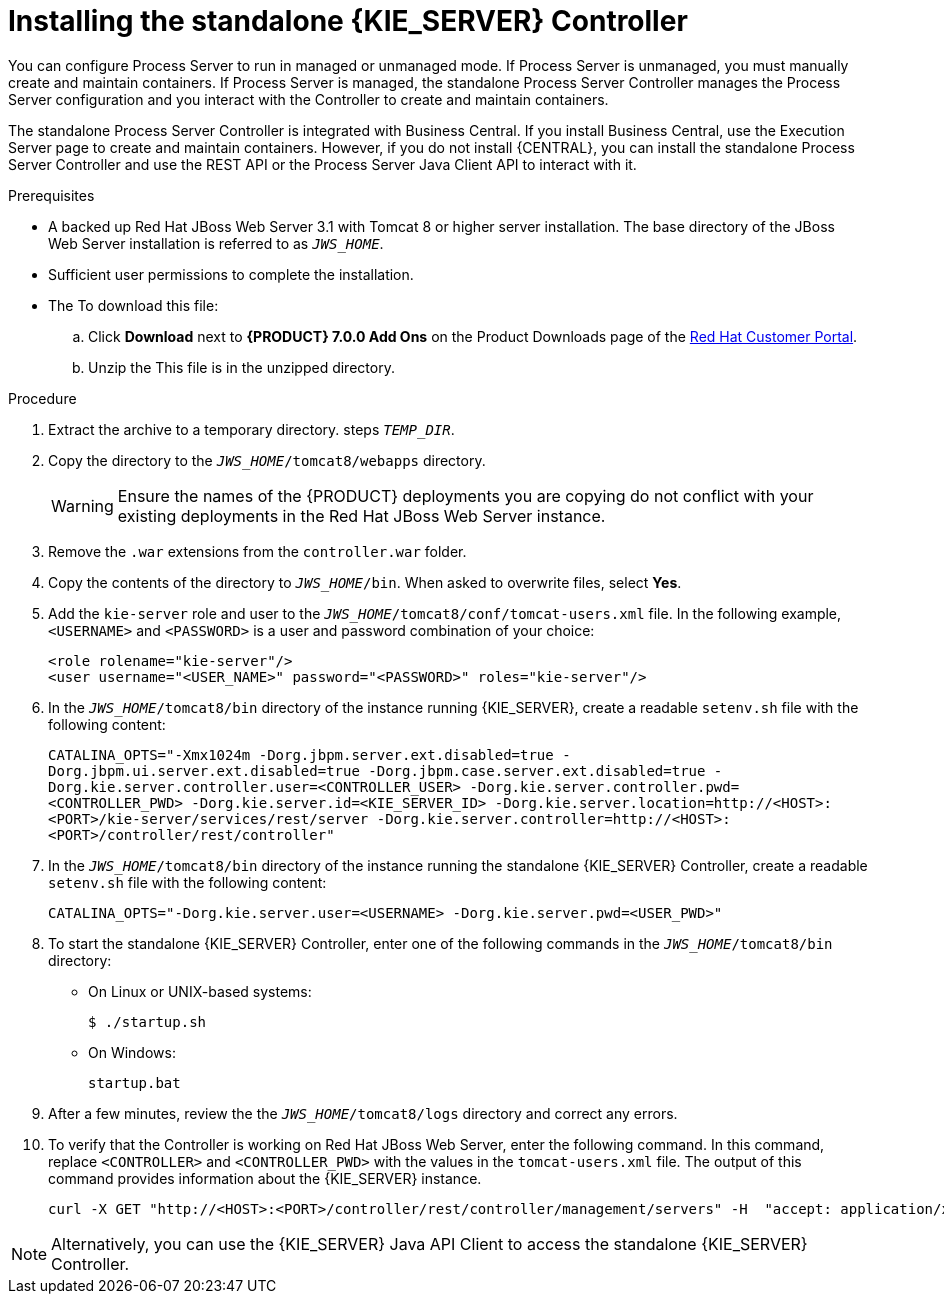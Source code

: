 [id='controller-jws-install-proc']
= Installing the standalone {KIE_SERVER} Controller

You can configure Process Server to run in managed or unmanaged mode. If Process Server is unmanaged, you must manually create and maintain containers. If Process Server is managed, the standalone Process Server Controller manages the Process Server configuration and you interact with the Controller to create and maintain containers.

The standalone Process Server Controller is integrated with Business Central. If you install Business Central, use the Execution Server page to create and maintain containers. However, if you do not install {CENTRAL}, you can install the standalone Process Server Controller and use the REST API or the Process Server Java Client API to interact with it.

.Prerequisites
* A backed up Red Hat JBoss Web Server 3.1 with Tomcat 8 or higher server installation. The base directory of the JBoss Web Server installation is referred to as `__JWS_HOME__`. 
* Sufficient user permissions to complete the installation.
* The 
ifdef::PAM[]
`rhpam-7.0-controller-jws.zip` file. 
endif::PAM[]
ifdef::DM[]
`rhdm-7.0-controller-jws.zip` file. 
endif::DM[]
To download this file:
+
--
.. Click *Download* next to *{PRODUCT} 7.0.0 Add Ons* on the Product Downloads page of the https://access.redhat.com[Red Hat Customer Portal].
.. Unzip the
ifdef::PAM[]
`rhpam-7.0.0.GA-add-ons.zip` file.  
endif::PAM[]
ifdef::DM[]
`rhdm-7.0.0.GA-add-ons.zip` file.  
endif::DM[]
This file is in the unzipped directory.
--

.Procedure
. Extract the 
ifdef::PAM[]
`rhpam-7.0-controller-jws.zip` 
endif::PAM[]
ifdef::DM[]
`rhdm-7.0-controller-jws.zip`
endif::DM[]
 archive to a temporary directory. steps `__TEMP_DIR__`.
. Copy the 
ifdef::PAM[]
`__TEMP_DIR__/rhpam-7.0-controller-jws.zip/controller.war`
endif::PAM[]
ifdef::DM[]
`__TEMP_DIR__/rhdm-7.0-controller-jws.zip/controller.war`
endif::DM[]
 directory to the `_JWS_HOME_/tomcat8/webapps` directory.
+
WARNING: Ensure the names of the {PRODUCT} deployments you are copying do not conflict with your existing deployments in the Red Hat JBoss Web Server instance.
. Remove the `.war` extensions from the `controller.war` folder.
. Copy the contents of the 
ifdef::PAM[]
`__TEMP_DIR__/rhpfam-7.0-controller-jws/SecurityPolicy/`
endif::PAM[]
ifdef::DM[]
`__TEMP_DIR__/rhdm-7.0-controller-jws/SecurityPolicy/`
endif::DM[]
 directory to `__JWS_HOME__/bin`. When asked to overwrite files, select *Yes*.
. Add the `kie-server` role and user to the `_JWS_HOME_/tomcat8/conf/tomcat-users.xml` file. In the following example,  `<USERNAME>` and `<PASSWORD>` is a user and password combination of your choice:
+
[source]
----
<role rolename="kie-server"/>
<user username="<USER_NAME>" password="<PASSWORD>" roles="kie-server"/>
----

. In the `_JWS_HOME_/tomcat8/bin` directory of the instance running {KIE_SERVER}, create a readable `setenv.sh` file with the following content:
+
`CATALINA_OPTS="-Xmx1024m -Dorg.jbpm.server.ext.disabled=true -Dorg.jbpm.ui.server.ext.disabled=true -Dorg.jbpm.case.server.ext.disabled=true -Dorg.kie.server.controller.user=<CONTROLLER_USER> -Dorg.kie.server.controller.pwd=<CONTROLLER_PWD> -Dorg.kie.server.id=<KIE_SERVER_ID> -Dorg.kie.server.location=http://<HOST>:<PORT>/kie-server/services/rest/server -Dorg.kie.server.controller=http://<HOST>:<PORT>/controller/rest/controller"` 
. In the `_JWS_HOME_/tomcat8/bin` directory of the instance running the standalone {KIE_SERVER} Controller, create a readable `setenv.sh` file with the following content:
+
`CATALINA_OPTS="-Dorg.kie.server.user=<USERNAME> -Dorg.kie.server.pwd=<USER_PWD>"` 
+
. To start the standalone {KIE_SERVER} Controller, enter one of the following commands in the `_JWS_HOME_/tomcat8/bin` directory:
+
** On Linux or UNIX-based systems:
+
[source,bash]
----
$ ./startup.sh
----
** On Windows:
+
[source,bash]
----
startup.bat
----
. After a few minutes, review the the `_JWS_HOME_/tomcat8/logs` directory and correct any errors.
. To verify that the Controller is working on Red Hat JBoss Web Server, enter the following command. In this command, replace `<CONTROLLER>` and `<CONTROLLER_PWD>` with the values in the `tomcat-users.xml` file. The output of this command provides information about the {KIE_SERVER} instance.
+
[source]
----
curl -X GET "http://<HOST>:<PORT>/controller/rest/controller/management/servers" -H  "accept: application/xml" -u '<CONTROLLER>:<CONTROLLER_PWD>'
----

[NOTE]
====
Alternatively, you can use the {KIE_SERVER} Java API Client to access the standalone {KIE_SERVER} Controller.
====

